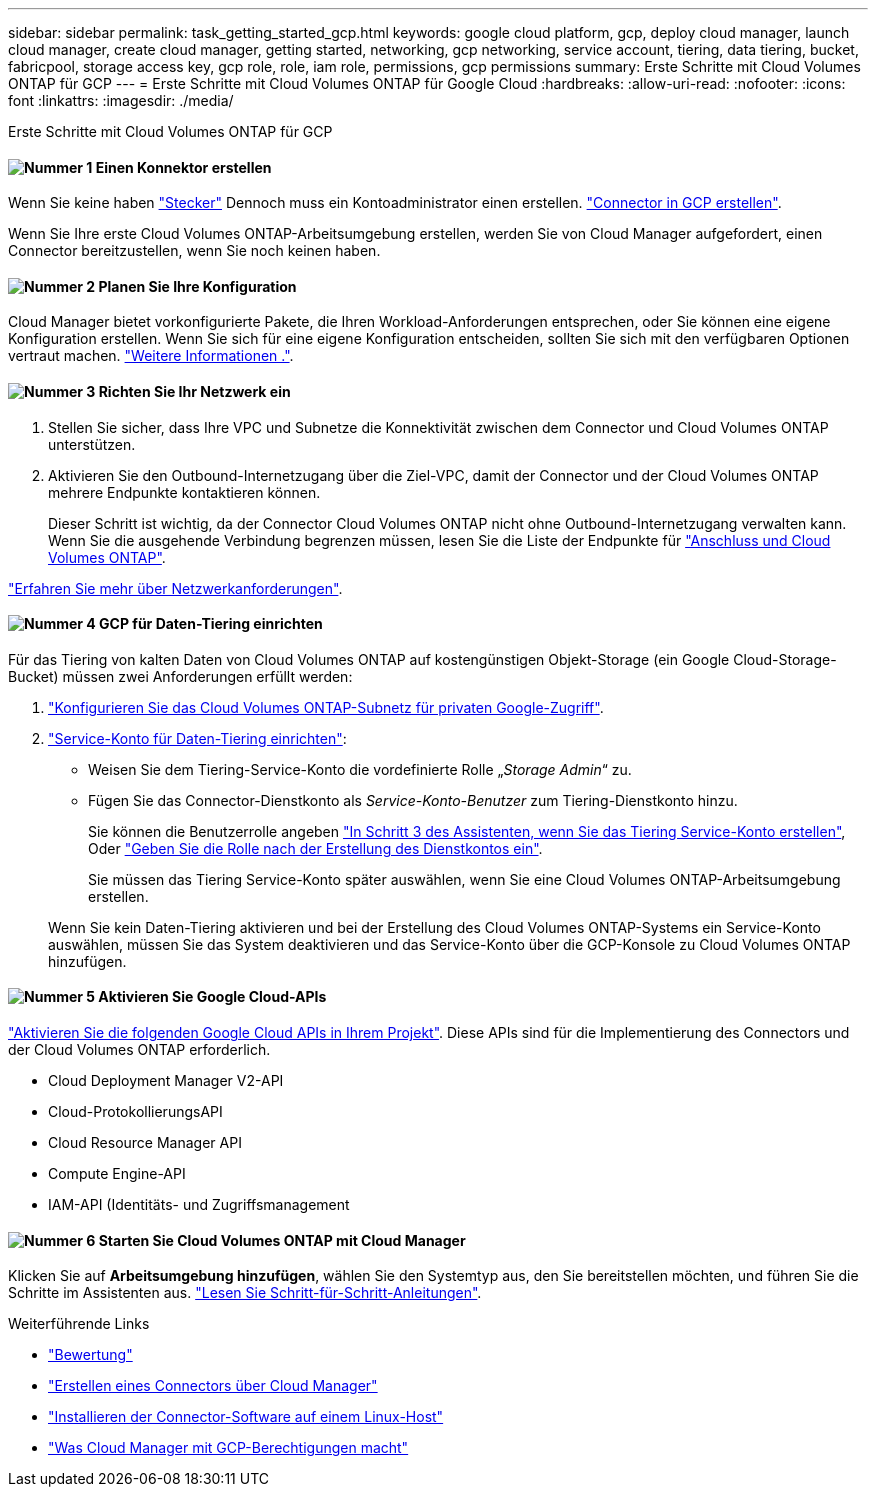---
sidebar: sidebar 
permalink: task_getting_started_gcp.html 
keywords: google cloud platform, gcp, deploy cloud manager, launch cloud manager, create cloud manager, getting started, networking, gcp networking, service account, tiering, data tiering, bucket, fabricpool, storage access key, gcp role, role, iam role, permissions, gcp permissions 
summary: Erste Schritte mit Cloud Volumes ONTAP für GCP 
---
= Erste Schritte mit Cloud Volumes ONTAP für Google Cloud
:hardbreaks:
:allow-uri-read: 
:nofooter: 
:icons: font
:linkattrs: 
:imagesdir: ./media/


[role="lead"]
Erste Schritte mit Cloud Volumes ONTAP für GCP



==== image:number1.png["Nummer 1"] Einen Konnektor erstellen

[role="quick-margin-para"]
Wenn Sie keine haben link:concept_connectors.html["Stecker"] Dennoch muss ein Kontoadministrator einen erstellen. link:task_creating_connectors_gcp.html["Connector in GCP erstellen"].

[role="quick-margin-para"]
Wenn Sie Ihre erste Cloud Volumes ONTAP-Arbeitsumgebung erstellen, werden Sie von Cloud Manager aufgefordert, einen Connector bereitzustellen, wenn Sie noch keinen haben.



==== image:number2.png["Nummer 2"] Planen Sie Ihre Konfiguration

[role="quick-margin-para"]
Cloud Manager bietet vorkonfigurierte Pakete, die Ihren Workload-Anforderungen entsprechen, oder Sie können eine eigene Konfiguration erstellen. Wenn Sie sich für eine eigene Konfiguration entscheiden, sollten Sie sich mit den verfügbaren Optionen vertraut machen. link:task_planning_your_config_gcp.html["Weitere Informationen ."].



==== image:number3.png["Nummer 3"] Richten Sie Ihr Netzwerk ein

[role="quick-margin-list"]
. Stellen Sie sicher, dass Ihre VPC und Subnetze die Konnektivität zwischen dem Connector und Cloud Volumes ONTAP unterstützen.
. Aktivieren Sie den Outbound-Internetzugang über die Ziel-VPC, damit der Connector und der Cloud Volumes ONTAP mehrere Endpunkte kontaktieren können.
+
Dieser Schritt ist wichtig, da der Connector Cloud Volumes ONTAP nicht ohne Outbound-Internetzugang verwalten kann. Wenn Sie die ausgehende Verbindung begrenzen müssen, lesen Sie die Liste der Endpunkte für link:reference_networking_gcp.html["Anschluss und Cloud Volumes ONTAP"].



[role="quick-margin-para"]
link:reference_networking_gcp.html["Erfahren Sie mehr über Netzwerkanforderungen"].



==== image:number4.png["Nummer 4"] GCP für Daten-Tiering einrichten

[role="quick-margin-para"]
Für das Tiering von kalten Daten von Cloud Volumes ONTAP auf kostengünstigen Objekt-Storage (ein Google Cloud-Storage-Bucket) müssen zwei Anforderungen erfüllt werden:

[role="quick-margin-list"]
. https://cloud.google.com/vpc/docs/configure-private-google-access["Konfigurieren Sie das Cloud Volumes ONTAP-Subnetz für privaten Google-Zugriff"^].
. https://cloud.google.com/iam/docs/creating-managing-service-accounts#creating_a_service_account["Service-Konto für Daten-Tiering einrichten"^]:
+
** Weisen Sie dem Tiering-Service-Konto die vordefinierte Rolle „_Storage Admin_“ zu.
** Fügen Sie das Connector-Dienstkonto als _Service-Konto-Benutzer_ zum Tiering-Dienstkonto hinzu.
+
Sie können die Benutzerrolle angeben https://cloud.google.com/iam/docs/creating-managing-service-accounts#creating_a_service_account["In Schritt 3 des Assistenten, wenn Sie das Tiering Service-Konto erstellen"], Oder https://cloud.google.com/iam/docs/granting-roles-to-service-accounts#granting_access_to_a_user_for_a_service_account["Geben Sie die Rolle nach der Erstellung des Dienstkontos ein"^].

+
Sie müssen das Tiering Service-Konto später auswählen, wenn Sie eine Cloud Volumes ONTAP-Arbeitsumgebung erstellen.

+
Wenn Sie kein Daten-Tiering aktivieren und bei der Erstellung des Cloud Volumes ONTAP-Systems ein Service-Konto auswählen, müssen Sie das System deaktivieren und das Service-Konto über die GCP-Konsole zu Cloud Volumes ONTAP hinzufügen.







==== image:number5.png["Nummer 5"] Aktivieren Sie Google Cloud-APIs

[role="quick-margin-para"]
https://cloud.google.com/apis/docs/getting-started#enabling_apis["Aktivieren Sie die folgenden Google Cloud APIs in Ihrem Projekt"^]. Diese APIs sind für die Implementierung des Connectors und der Cloud Volumes ONTAP erforderlich.

[role="quick-margin-list"]
* Cloud Deployment Manager V2-API
* Cloud-ProtokollierungsAPI
* Cloud Resource Manager API
* Compute Engine-API
* IAM-API (Identitäts- und Zugriffsmanagement




==== image:number6.png["Nummer 6"] Starten Sie Cloud Volumes ONTAP mit Cloud Manager

[role="quick-margin-para"]
Klicken Sie auf *Arbeitsumgebung hinzufügen*, wählen Sie den Systemtyp aus, den Sie bereitstellen möchten, und führen Sie die Schritte im Assistenten aus. link:task_deploying_gcp.html["Lesen Sie Schritt-für-Schritt-Anleitungen"].

.Weiterführende Links
* link:concept_evaluating.html["Bewertung"]
* link:task_creating_connectors_gcp.html["Erstellen eines Connectors über Cloud Manager"]
* link:task_installing_linux.html["Installieren der Connector-Software auf einem Linux-Host"]
* link:reference_permissions.html#what-cloud-manager-does-with-gcp-permissions["Was Cloud Manager mit GCP-Berechtigungen macht"]

